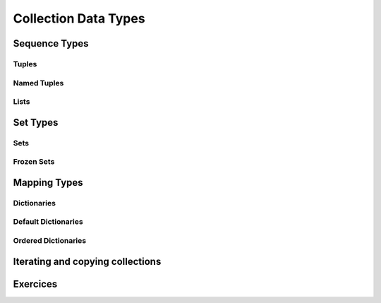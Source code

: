 .. _Collection_Data_types:

*********************
Collection Data Types
*********************

Sequence Types
==============

Tuples
------

Named Tuples
------------

Lists
-----

Set Types
=========

Sets
----

Frozen Sets
-----------

Mapping Types
=============

Dictionaries
------------

Default Dictionaries
--------------------

Ordered Dictionaries
--------------------

Iterating and copying collections
=================================

Exercices
=========
